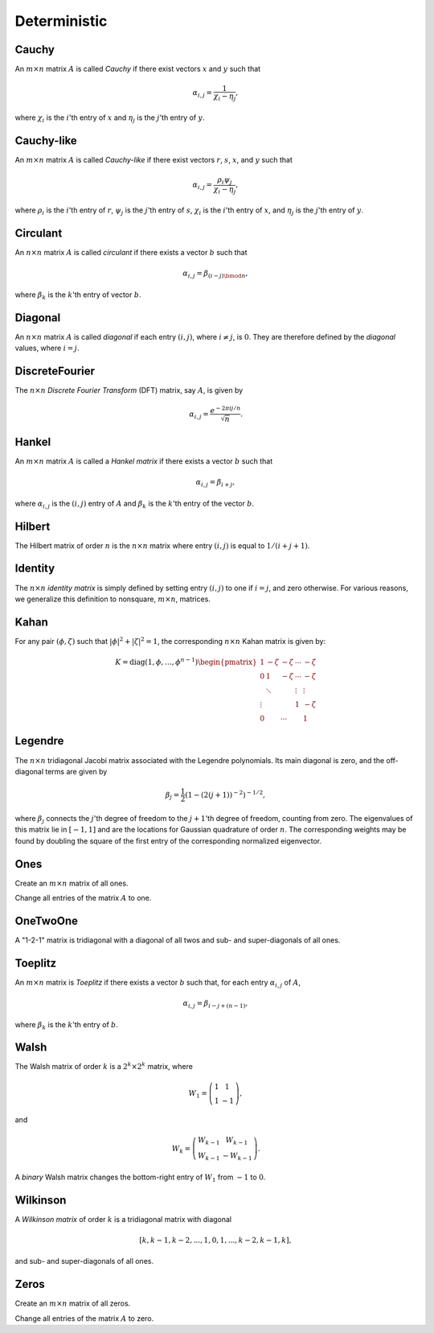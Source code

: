 Deterministic
=============

Cauchy
------
An :math:`m \times n` matrix :math:`A` is called *Cauchy* if there exist 
vectors :math:`x` and :math:`y` such that 

.. math::

   \alpha_{i,j} = \frac{1}{\chi_i - \eta_j},

where :math:`\chi_i` is the :math:`i`'th entry of :math:`x` and :math:`\eta_j`
is the :math:`j`'th entry of :math:`y`.

.. cpp:function:: void Cauchy( const std::vector<F>& x, const std::vector<F>& y, Matrix<F>& A )
.. cpp:function:: void Cauchy( const std::vector<F>& x, const std::vector<F>& y, DistMatrix<F,U,V>& A )

   Generate a Cauchy matrix using the defining vectors, :math:`x` and :math:`y`. 

Cauchy-like
-----------
An :math:`m \times n` matrix :math:`A` is called *Cauchy-like* if there exist 
vectors :math:`r`, :math:`s`, :math:`x`, and :math:`y` such that 

.. math::

   \alpha_{i,j} = \frac{\rho_i \psi_j}{\chi_i - \eta_j},

where :math:`\rho_i` is the :math:`i`'th entry of :math:`r`, :math:`\psi_j` is the :math:`j`'th 
entry of :math:`s`, :math:`\chi_i` is the :math:`i`'th entry of :math:`x`, and :math:`\eta_j`
is the :math:`j`'th entry of :math:`y`.

.. cpp:function:: void CauchyLike( const std::vector<F>& r, const std::vector<F>& s, const std::vector<F>& x, const std::vector<F>& y, Matrix<F>& A )
.. cpp:function:: void CauchyLike( const std::vector<F>& r, const std::vector<F>& s, const std::vector<F>& x, const std::vector<F>& y, DistMatrix<F,U,V>& A )

   Generate a Cauchy-like matrix using the defining vectors: :math:`r`, :math:`s`, :math:`x`, and :math:`y`.

Circulant
---------
An :math:`n \times n` matrix :math:`A` is called *circulant* if there exists a vector :math:`b` 
such that 

.. math::

   \alpha_{i,j} = \beta_{(i-j) \bmod n},

where :math:`\beta_k` is the :math:`k`'th entry of vector :math:`b`.

.. cpp:function:: void Circulant( const std::vector<T>& a, Matrix<T>& A )
.. cpp:function:: void Circulant( const std::vector<T>& a, DistMatrix<T,U,V>& A )

   Generate a circulant matrix using the vector ``a``.

Diagonal
--------
An :math:`n \times n` matrix :math:`A` is called *diagonal* if each entry :math:`(i,j)`, where 
:math:`i \neq j`, is :math:`0`. They are therefore defined by the *diagonal* values, where 
:math:`i = j`.

.. cpp:function:: void Diagonal( const std::vector<T>& d, Matrix<T>& D )
.. cpp:function:: void Diagonal( const std::vector<T>& d, DistMatrix<T,U,V>& D )

   Construct a diagonal matrix from the vector of diagonal values, :math:`d`.

DiscreteFourier
---------------
The :math:`n \times n` *Discrete Fourier Transform* (DFT) matrix, say :math:`A`, is given by

.. math::

   \alpha_{i,j} = \frac{e^{-2\pi i j / n}}{\sqrt{n}}.

.. cpp:function:: void DiscreteFourier( int n, Matrix<Complex<R> >& A )
.. cpp:function:: void DiscreteFourier( int n, DistMatrix<Complex<R>,U,V>& A )

   Set the matrix ``A`` equal to the :math:`n \times n` DFT matrix.

.. cpp:function:: void MakeDiscreteFourier( Matrix<Complex<R> >& A )
.. cpp:function:: void MakeDiscreteFourier( DistMatrix<Complex<R>,U,V>& A )

   Turn the existing :math:`n \times n` matrix ``A`` into a discrete Fourier 
   matrix.

Hankel
------
An :math:`m \times n` matrix :math:`A` is called a *Hankel matrix* if there 
exists a vector :math:`b` such that

.. math::

   \alpha_{i,j} = \beta_{i+j},

where :math:`\alpha_{i,j}` is the :math:`(i,j)` entry of :math:`A` and 
:math:`\beta_k` is the :math:`k`'th entry of the vector :math:`b`.

.. cpp:function:: void Hankel( int m, int n, const std::vector<T>& b, Matrix<T>& A )
.. cpp:function:: void Hankel( int m, int n, const std::vector<T>& b, DistMatrix<T,U,V>& A )

   Create an :math:`m \times n` Hankel matrix from the generate vector, 
   :math:`b`.

Hilbert
-------
The Hilbert matrix of order :math:`n` is the :math:`n \times n` matrix where
entry :math:`(i,j)` is equal to :math:`1/(i+j+1)`.

.. cpp:function:: void Hilbert( int n, Matrix<F>& A )
.. cpp:function:: void Hilbert( int n, DistMatrix<F,U,V>& A )

   Generate the :math:`n \times n` Hilbert matrix ``A``.

.. cpp:function:: void MakeHilbert( Matrix<F>& A )
.. cpp:function:: void MakeHilbert( DistMatrix<F,U,V>& A )

   Turn the square matrix ``A`` into a Hilbert matrix.

Identity
--------
The :math:`n \times n` *identity matrix* is simply defined by setting entry 
:math:`(i,j)` to one if :math:`i = j`, and zero otherwise. For various 
reasons, we generalize this definition to nonsquare, :math:`m \times n`, 
matrices.

.. cpp:function:: void Identity( int m, int n, Matrix<T>& A )
.. cpp:function:: void Identity( int m, int n, DistMatrix<T,U,V>& A )

   Set the matrix ``A`` equal to the :math:`m \times n` identity(-like) matrix.

.. cpp:function:: void MakeIdentity( Matrix<T>& A )
.. cpp:function:: void MakeIdentity( DistMatrix<T,U,V>& A ) 

   Set the matrix ``A`` to be identity-like.

Kahan
-----
For any pair :math:`(\phi,\zeta)` such that :math:`|\phi|^2+|\zeta|^2=1`, 
the corresponding :math:`n \times n` Kahan matrix is given by:

.. math::

   K = \text{diag}(1,\phi,\ldots,\phi^{n-1}) \begin{pmatrix} 
   1      & -\zeta & -\zeta & \cdots & -\zeta \\
   0      & 1      & -\zeta & \cdots & -\zeta \\
          & \ddots &        & \vdots & \vdots \\
   \vdots &        &        & 1      & -\zeta \\
   0      &        & \cdots &        & 1 \end{pmatrix}

.. cpp:function:: void Kahan( F phi, int n, Matrix<F>& A )
.. cpp:function:: void Kahan( F phi, int n, DistMatrix<F>& A )

   Sets the matrix ``A`` equal to the :math:`n \times n` Kahan matrix with 
   the specified value for :math:`\phi`.

Legendre
--------
The :math:`n \times n` tridiagonal Jacobi matrix associated with the Legendre
polynomials. Its main diagonal is zero, and the off-diagonal terms are given 
by 

.. math::

   \beta_j = \frac{1}{2}\left(1-(2(j+1))^{-2}\right)^{-1/2},

where :math:`\beta_j` connects the :math:`j`'th degree of freedom to the 
:math:`j+1`'th degree of freedom, counting from zero.
The eigenvalues of this matrix lie in :math:`[-1,1]` and are the locations for 
Gaussian quadrature of order :math:`n`. The corresponding weights may be found 
by doubling the square of the first entry of the corresponding normalized 
eigenvector.

.. cpp:function:: void Legendre( int n, Matrix<F>& A )
.. cpp:function:: void Legendre( int n, DistMatrix<F,U,V>& A )

   Sets the matrix ``A`` equal to the :math:`n \times n` Jacobi matrix.

Ones
----
Create an :math:`m \times n` matrix of all ones.

.. cpp:function:: void Ones( int m, int n, Matrix<T>& A )
.. cpp:function:: void Ones( int m, int n, DistMatrix<T,U,V>& A )

   Set the matrix ``A`` to be an :math:`m \times n` matrix of all ones.

Change all entries of the matrix :math:`A` to one.

.. cpp:function:: void MakeOnes( Matrix<T>& A )
.. cpp:function:: void MakeOnes( DistMatrix<T,U,V>& A )

   Change the entries of the matrix to ones.

OneTwoOne
---------
A "1-2-1" matrix is tridiagonal with a diagonal of all twos and sub- and 
super-diagonals of all ones.

.. cpp:function:: void OneTwoOne( int n, Matrix<T>& A )
.. cpp:function:: void OneTwoOne( int n, DistMatrix<T,U,V>& A )

   Set ``A`` to a :math:`n \times n` "1-2-1" matrix.

.. cpp:function:: void MakeOneTwoOne( Matrix<T>& A )
.. cpp:function:: void MakeOneTwoOne( DistMatrix<T,U,V>& A )

   Modify the entries of the square matrix ``A`` to be "1-2-1".

Toeplitz
--------
An :math:`m \times n` matrix is *Toeplitz* if there exists a vector :math:`b` such that, for each entry :math:`\alpha_{i,j}` of :math:`A`,

.. math::

   \alpha_{i,j} = \beta_{i-j+(n-1)},

where :math:`\beta_k` is the :math:`k`'th entry of :math:`b`.

.. cpp:function:: void Toeplitz( int m, int n, const std::vector<T>& b, Matrix<T>& A )
.. cpp:function:: void Toeplitz( int m, int n, const std::vector<T>& b, DistMatrix<T,U,V>& A )

   Build the matrix ``A`` using the generating vector :math:`b`.

.. cpp:function:: void MakeToeplitz( const std::vector<T>& b, Matrix<T>& A )
.. cpp:function:: void MakeToeplitz( const std::vector<T>& b, DistMatrix<T,U,V>& A )

   Turn the matrix ``A`` into a Toeplitz matrix defined from the generating 
   vector :math:`b`.

Walsh
-----
The Walsh matrix of order :math:`k` is a :math:`2^k \times 2^k` matrix, where

.. math::

   W_1 = \left(\begin{array}{cc} 1 & 1 \\ 1 & -1 \end{array}\right),

and 

.. math::

   W_k = \left(\begin{array}{cc} W_{k-1} & W_{k-1} \\ W_{k-1} & -W_{k-1} 
               \end{array}\right).

A *binary* Walsh matrix changes the bottom-right entry of :math:`W_1` from 
:math:`-1` to :math:`0`.

.. cpp:function:: void Walsh( int k, Matrix<T>& W, bool binary=false )
.. cpp:function:: void Walsh( int k, DistMatrix<T,U,V>& W, bool binary=false )

   Set the matrix :math:`W` equal to the :math:`k`'th (possibly binary) Walsh 
   matrix.

Wilkinson
---------
A *Wilkinson matrix* of order :math:`k` is a tridiagonal matrix with diagonal

.. math::

   [k,k-1,k-2,...,1,0,1,...,k-2,k-1,k],

and sub- and super-diagonals of all ones.

.. cpp:function:: void Wilkinson( int k, Matrix<T>& W )
.. cpp:function:: void Wilkinson( int k, DistMatrix<T,U,V>& W )

   Set the matrix :math:`W` equal to the :math:`k`'th Wilkinson matrix.

Zeros
-----
Create an :math:`m \times n` matrix of all zeros.

.. cpp:function:: void Zeros( int m, int n, Matrix<T>& A )
.. cpp:function:: void Zeros( int m, int n, DistMatrix<T,U,V>& A )

   Set the matrix ``A`` to be an :math:`m \times n` matrix of all zeros. 

Change all entries of the matrix :math:`A` to zero.

.. cpp:function:: void MakeZeros( Matrix<T>& A )
.. cpp:function:: void MakeZeros( DistMatrix<T,U,V>& A )

   Change the entries of the matrix to zero.
